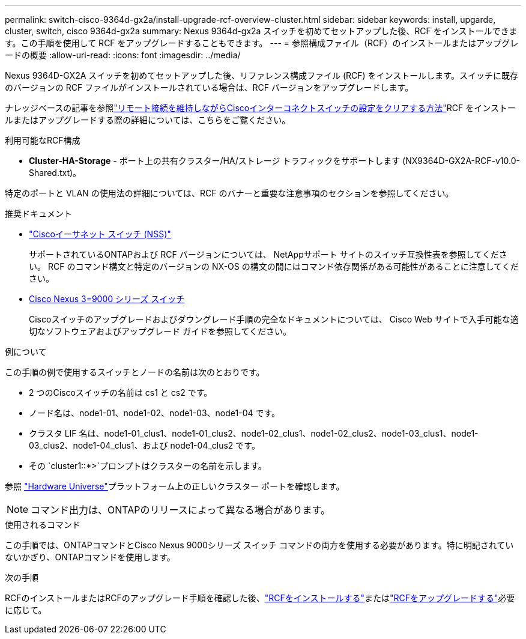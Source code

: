 ---
permalink: switch-cisco-9364d-gx2a/install-upgrade-rcf-overview-cluster.html 
sidebar: sidebar 
keywords: install, upgarde, cluster, switch, cisco 9364d-gx2a 
summary: Nexus 9364d-gx2a スイッチを初めてセットアップした後、RCF をインストールできます。この手順を使用して RCF をアップグレードすることもできます。 
---
= 参照構成ファイル（RCF）のインストールまたはアップグレードの概要
:allow-uri-read: 
:icons: font
:imagesdir: ../media/


[role="lead"]
Nexus 9364D-GX2A スイッチを初めてセットアップした後、リファレンス構成ファイル (RCF) をインストールします。スイッチに既存のバージョンの RCF ファイルがインストールされている場合は、RCF バージョンをアップグレードします。

ナレッジベースの記事を参照link:https://kb.netapp.com/on-prem/Switches/Cisco-KBs/How_to_clear_configuration_on_a_Cisco_interconnect_switch_while_retaining_remote_connectivity["リモート接続を維持しながらCiscoインターコネクトスイッチの設定をクリアする方法"^]RCF をインストールまたはアップグレードする際の詳細については、こちらをご覧ください。

.利用可能なRCF構成
* *Cluster-HA-Storage* - ポート上の共有クラスター/HA/ストレージ トラフィックをサポートします (NX9364D-GX2A-RCF-v10.0-Shared.txt)。


特定のポートと VLAN の使用法の詳細については、RCF のバナーと重要な注意事項のセクションを参照してください。

.推奨ドキュメント
* link:https://mysupport.netapp.com/site/info/cisco-ethernet-switch["Ciscoイーサネット スイッチ (NSS)"^]
+
サポートされているONTAPおよび RCF バージョンについては、 NetAppサポート サイトのスイッチ互換性表を参照してください。  RCF のコマンド構文と特定のバージョンの NX-OS の構文の間にはコマンド依存関係がある可能性があることに注意してください。

* link:https://www.cisco.com/c/en/us/support/switches/nexus-9000-series-switches/products-installation-guides-list.html["Cisco Nexus 3=9000 シリーズ スイッチ"^]
+
Ciscoスイッチのアップグレードおよびダウングレード手順の完全なドキュメントについては、 Cisco Web サイトで入手可能な適切なソフトウェアおよびアップグレード ガイドを参照してください。



.例について
この手順の例で使用するスイッチとノードの名前は次のとおりです。

* 2 つのCiscoスイッチの名前は cs1 と cs2 です。
* ノード名は、node1-01、node1-02、node1-03、node1-04 です。
* クラスタ LIF 名は、node1-01_clus1、node1-01_clus2、node1-02_clus1、node1-02_clus2、node1-03_clus1、node1-03_clus2、node1-04_clus1、および node1-04_clus2 です。
* その `cluster1::*>`プロンプトはクラスターの名前を示します。


参照 https://hwu.netapp.com/SWITCH/INDEX["Hardware Universe"^]プラットフォーム上の正しいクラスター ポートを確認します。


NOTE: コマンド出力は、ONTAPのリリースによって異なる場合があります。

.使用されるコマンド
この手順では、ONTAPコマンドとCisco Nexus 9000シリーズ スイッチ コマンドの両方を使用する必要があります。特に明記されていないかぎり、ONTAPコマンドを使用します。

.次の手順
RCFのインストールまたはRCFのアップグレード手順を確認した後、link:install-rcf-software-9364d-cluster.html["RCFをインストールする"]またはlink:upgrade-rcf-software-9364d-cluster.html["RCFをアップグレードする"]必要に応じて。
